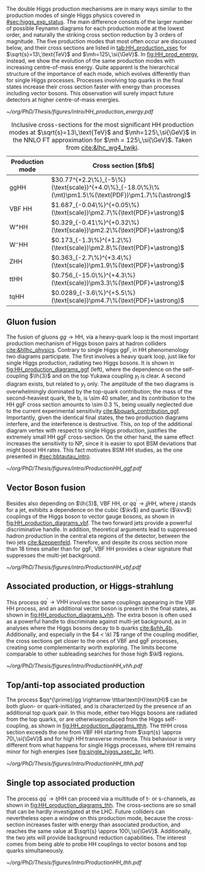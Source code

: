 :PROPERTIES:
:CUSTOM_ID: sec:production
:END:

The double Higgs production mechanisms are in many ways similar to the production modes of single Higgs physics covered in [[#sec:higgs_exp_status]].
The main difference consists of the larger number of possible Feynamn diagrams for each production mode at the lowest order, and naturally the striking cross section reduction by 3 orders of magnitude.
The five production modes that most often occur are discussed below, and their cross sections are listed in [[tab:HH_production_xsec]] for $\sqrt{s}=13\,\text{TeV}$ and $\mh=125\,\si{\GeV}$.
In [[fig:HH_prod_energy]], instead, we show the evolution of the same production modes with increasing centre-of-mass energy.
Quite apparent is the hierarchical structure of the importance of each mode, which evolves differently than for single Higgs processes.
Processes involving top quarks in the final states increase their cross section faster with energy than processes including vector bosons.
This observation will surely impact future detectors at higher centre-of-mass energies.

#+NAME: fig:HH_prod_energy
#+ATTR_LATEX: :width .9\textwidth
#+CAPTION: HH production cross section as a function of the center of mass energy for the six largest HH production channels at /pp/ colliders. The thickness of the lines corresponds to the scale and PDF uncertainties added linearly. Gluon fusion dominates for the entire energy range. The figure is taken from [[cite:&HH_xsec_running]].
[[~/org/PhD/Thesis/figures/intro/HH_production_energy.pdf]]

#+NAME: tab:HH_production_xsec
#+CAPTION: Inclusive cross-sections for the most significant HH production modes at $\sqrt{s}=13\,\text{TeV}$ and $\mh=125\,\si{\GeV}$ in the \ac{NNLO} \ac{FT} approximation for $\mh = 125\,\si{\GeV}$. Taken from [[cite:&lhc_wg4_twiki]].
#+ATTR_LATEX: :placement [!h] :center t :align l|l :environment mytablewiderrows
| Production mode                | Cross section [$\si{\femto\barn}$]                                                                |
|--------------------------------+---------------------------------------------------------------------------------------------------|
| ggHH                           | $30.77^{+2.2\%}_{-5\%}(\text{scale})^{+4.0\%}_{-18.0\%}\%(\mt)\pm1.5\%(\text{PDF})\pm1.7\%(\astrong)$ |
| VBF HH                         | $1.687_{-0.04\%}^{+0.05\%}(\text{scale})\pm2.7\%(\text{PDF}+\astrong)$                                |
| $\text{W}^{+}\text{H}\text{H}$ | $0.329_{-0.41\%}^{+0.32\%}(\text{scale})\pm2.2\%(\text{PDF}+\astrong)$                                |
| $\text{W}^{-}\text{H}\text{H}$ | $0.173_{-1.3\%}^{+1.2\%}(\text{scale})\pm2.8\%(\text{PDF}+\astrong)$                                  |
| ZHH                            | $0.363_{-2.7\%}^{+3.4\%}(\text{scale})\pm1.9\%(\text{PDF}+\astrong)$                                  |
| ttHH                           | $0.756_{-15.0\%}^{+4.3\%}(\text{scale})\pm3.3\%(\text{PDF}+\astrong)$                                 |
| tqHH                           | $0.0289_{-3.6\%}^{+5.5\%}(\text{scale})\pm4.7\%(\text{PDF}+\astrong)$                                 |

** Gluon fusion
The fusion of gluons $gg \rightarrow \text{H}\text{H}$, via a heavy-quark loop is the most important production mechanism of Higgs boson pairs at hadron colliders [[cite:&hllhc_physics]].
Contrary to single Higgs \ac{ggF}, in HH phenomenology two diagrams participate.
The first involves a heavy quark loop, just like for single Higgs production, radiating two Higgs bosons.
It is shown in [[fig:HH_production_diagrams_ggf]] (left), where the dependence on the self-coupling $\lh{3}$ and on the top Yukawa coupling $y_{t}$ is clear.
A second diagram exists, but related to $y_{t}$ only.
The amplitude of the two diagrams is overwhelmingly dominated by the top-quark contribution; the mass of the second-heaviest quark, the b, is \num{\sim 40} smaller, and its contribution to the HH \ac{ggF} cross section amounts to \SI{\sim 0.3}{\percent}, being usually neglected due to the current experimental sensitivity [[cite:&bquark_contribution_ggf]].
Importantly, given the identical final states, the two production diagrams interfere, and the interference is destructive.
This, on top of the additional diagram vertex with respect to single Higgs production, justifies the extremely small HH \ac{ggF} cross-section.
On the other hand, the same effect increases the sensitivity to \ac{NP}, since it is easier to spot \ac{BSM} deviations that might boost HH rates.
This fact motivates \ac{BSM} HH studies, as the one presented in [[#sec:bbtautau_intro]].

#+NAME: fig:HH_production_diagrams_ggf
#+CAPTION: Feynman diagrams for double Higgs gluon fusion production. The two diagrams have amplitudes of similar magnitdues, but interfere destructively. The quark loops are completely dominated by the top quark. (Left) Triangle diagram. (Right) Box diagram.
#+BEGIN_figure
#+ATTR_LATEX: :width 1.\textwidth
[[~/org/PhD/Thesis/figures/intro/ProductionHH_ggf.pdf]]
#+END_figure

** Vector Boson fusion
Besides also depending on $\lh{3}$, \ac{VBF} HH, or $qq^{\prime} \rightarrow jj\text{H}\text{H}$, where $j$ stands for a jet, exhibits a dependence on the cubic ($\kv$) and quartic ($\kvv$) couplings of the Higgs boson to vector gauge bosons, as shown in [[fig:HH_production_diagrams_vbf]].
The two forward jets provide a powerful discriminative handle.
In addition, theoretical arguments lead to suppressed hadron production in the central \ac{eta} regions of the detector, between the two jets [[cite:&zeppenfeld]].
Therefore, and despite its cross section more than 18 times smaller than for \ac{ggF}, \ac{VBF} HH provides a clear signature that suppresses the multi-jet background.

#+NAME: fig:HH_production_diagrams_vbf
#+CAPTION: Feynman diagrams for double Higgs VBF production.
#+BEGIN_figure
#+ATTR_LATEX: :width 1.\textwidth
[[~/org/PhD/Thesis/figures/intro/ProductionHH_vbf.pdf]]
#+END_figure

** Associated production, or Higgs-strahlung
This process $qq^{\prime} \rightarrow \text{V}\text{H}\text{H}$ involves the same couplings appearing in the \ac{VBF} HH process, and an additional vector boson is present in the final states, as shown in [[fig:HH_production_diagrams_vhh]].
The extra boson is often used as a powerful handle to discriminate against multi-jet background, as in analyses where the Higgs bosons decay to b quarks [[cite:&vhh_4b]].
Additionally, and especially in the $4 < \kl 7$ range of the coupling modifier, the cross sections get closer to the ones of \ac{VBF} and \ac{ggF} processes, creating some complementarity worth exploring.
The limits become comparable to other subleading searches for those high $\kl$ regions.

#+NAME: fig:HH_production_diagrams_vhh
#+CAPTION: Feynman diagrams for double Higgs associated production.
#+BEGIN_figure
#+ATTR_LATEX: :width 1.\textwidth
[[~/org/PhD/Thesis/figures/intro/ProductionHH_vhh.pdf]]
#+END_figure

** Top/anti-top associated production
The process $qq^{\prime}/gg \rightarrow \ttbar\text{H}\text{H}$ can be both gluon- or quark-initiated, and is characterized by the presence of an additional top quark pair.
In this mode, either two Higgs bosons are radiated from the top quarks, or are otherwiseproduced from the Higgs self-coupling, as shown in [[fig:HH_production_diagrams_tthh]].
The ttHH cross section exceeds the one from VBF HH starting from $\sqrt{s} \approx 70\,\si{\GeV}$ and for high HH transverse momenta.
This behaviour is very different from what happens for single Higgs processes, where ttH remains minor for high energies (see [[fig:single_higgs_xsec_br]], left).

#+NAME: fig:HH_production_diagrams_tthh
#+CAPTION: Feynman diagrams for double Higgs $\ttbar$ associated production.
#+BEGIN_figure
#+ATTR_LATEX: :width 1.\textwidth
[[~/org/PhD/Thesis/figures/intro/ProductionHH_tthh.pdf]]
#+END_figure

** Single top associated production
The process $qq^{\prime} \rightarrow tj\text{H}\text{H}$ can proceed via a multitude of t- or s-channels, as shown in [[fig:HH_production_diagrams_thh]].
The cross-sections are so small that can be hardly investigated at the \ac{LHC}.
Future colliders can nevertheless open a window on this production mode, because the cross-section increases faster with energy than associated production, and reaches the same value at $\sqrt{s} \approx 100\,\si{\GeV}$.
Additionally, the two jets will provide background reduction capabilities.
The interest comes from being able to probe HH couplings to vector bosons and top quarks simultaneously.

#+NAME: fig:HH_production_diagrams_thh
#+CAPTION: Feynman diagrams for double Higgs single top quark associated production.
#+BEGIN_figure
#+ATTR_LATEX: :width 1.\textwidth
[[~/org/PhD/Thesis/figures/intro/ProductionHH_thh.pdf]]
#+END_figure
  
